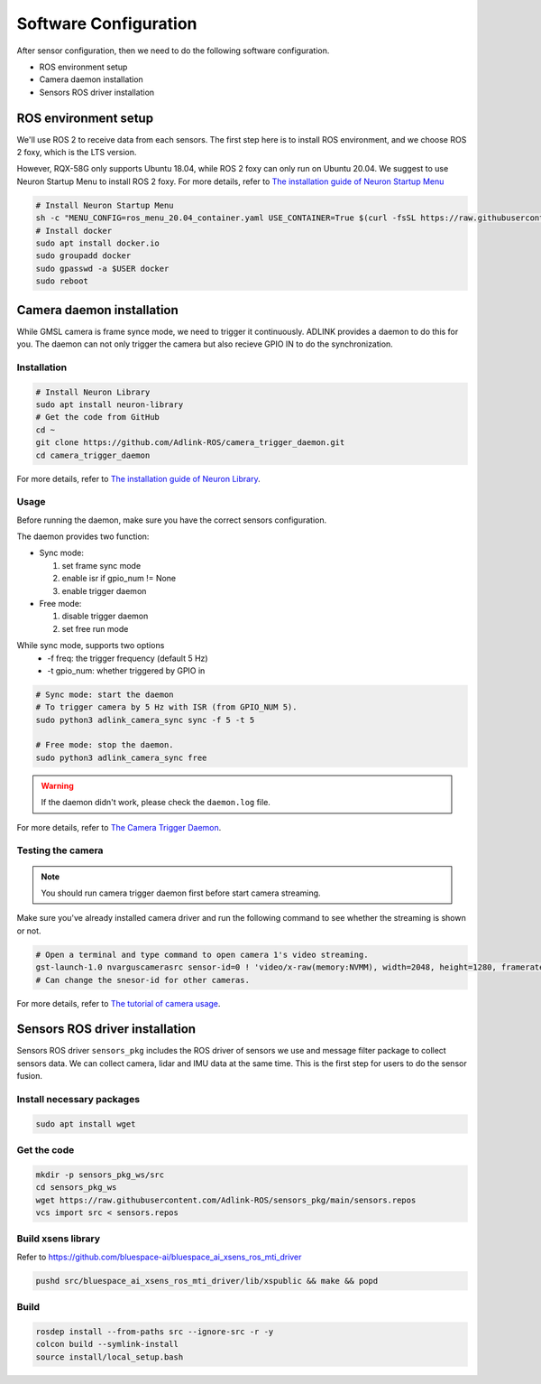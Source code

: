 Software Configuration
======================

After sensor configuration, then we need to do the following software configuration.

* ROS environment setup
* Camera daemon installation
* Sensors ROS driver installation

ROS environment setup
^^^^^^^^^^^^^^^^^^^^^

We'll use ROS 2 to receive data from each sensors.
The first step here is to install ROS environment, and we choose ROS 2 foxy, which is the LTS version.

However, RQX-58G only supports Ubuntu 18.04, while ROS 2 foxy can only run on Ubuntu 20.04.
We suggest to use Neuron Startup Menu to install ROS 2 foxy.
For more details, refer to `The installation guide of Neuron Startup Menu <https://adlink-ros.github.io/roscube-doc/neuronsdk/neuron_startup_menu/installation.html>`_

.. code-block:: bash

    # Install Neuron Startup Menu
    sh -c "MENU_CONFIG=ros_menu_20.04_container.yaml USE_CONTAINER=True $(curl -fsSL https://raw.githubusercontent.com/Adlink-ROS/ros_menu/main/scripts/setup.sh)"
    # Install docker
    sudo apt install docker.io
    sudo groupadd docker
    sudo gpasswd -a $USER docker
    sudo reboot

Camera daemon installation
^^^^^^^^^^^^^^^^^^^^^^^^^^

While GMSL camera is frame synce mode, we need to trigger it continuously.
ADLINK provides a daemon to do this for you.
The daemon can not only trigger the camera but also recieve GPIO IN to do the synchronization.

Installation
------------

.. code-block:: bash

    # Install Neuron Library
    sudo apt install neuron-library
    # Get the code from GitHub
    cd ~
    git clone https://github.com/Adlink-ROS/camera_trigger_daemon.git
    cd camera_trigger_daemon

For more details, refer to `The installation guide of Neuron Library <https://adlink-ros.github.io/roscube-doc/neuronsdk/neuron_library/index.html>`_.

Usage
-----

Before running the daemon, make sure you have the correct sensors configuration.

The daemon provides two function:

* Sync mode:

  1. set frame sync mode
  2. enable isr if gpio_num != None
  3. enable trigger daemon

* Free mode:  

  1. disable trigger daemon 
  2. set free run mode

While sync mode, supports two options
  * -f freq: the trigger frequency (default 5 Hz)
  * -t gpio_num: whether triggered by GPIO in

.. code-block:: bash

    # Sync mode: start the daemon
    # To trigger camera by 5 Hz with ISR (from GPIO_NUM 5).
    sudo python3 adlink_camera_sync sync -f 5 -t 5

    # Free mode: stop the daemon.
    sudo python3 adlink_camera_sync free

.. image:: images/sync-mode.png
    :width: 80%
    :align: center

.. warning:: 

    If the daemon didn't work, please check the ``daemon.log`` file.

For more details, refer to `The Camera Trigger Daemon <https://github.com/Adlink-ROS/camera_trigger_daemon>`_. 

Testing the camera
------------------

.. note:: 
    
    You should run camera trigger daemon first before start camera streaming.

Make sure you've already installed camera driver and run the following command to see whether the streaming is shown or not.

.. code-block:: bash

    # Open a terminal and type command to open camera 1's video streaming.
    gst-launch-1.0 nvarguscamerasrc sensor-id=0 ! 'video/x-raw(memory:NVMM), width=2048, height=1280, framerate=30/1' ! nvvidconv flip-method=0 ! 'video/x-raw, format=(string)I420' ! xvimagesink -e
    # Can change the snesor-id for other cameras.

For more details, refer to `The tutorial of camera usage <https://adlink-ros.github.io/roscube-doc/roscube-x/gmsl_camera/camera_usage.html>`_.

Sensors ROS driver installation
^^^^^^^^^^^^^^^^^^^^^^^^^^^^^^^

Sensors ROS driver ``sensors_pkg`` includes the ROS driver of sensors we use and message filter package to collect sensors data.
We can collect camera, lidar and IMU data at the same time.
This is the first step for users to do the sensor fusion.

Install necessary packages
--------------------------

.. code-block:: bash

    sudo apt install wget

Get the code
------------

.. code-block:: bash

    mkdir -p sensors_pkg_ws/src
    cd sensors_pkg_ws
    wget https://raw.githubusercontent.com/Adlink-ROS/sensors_pkg/main/sensors.repos
    vcs import src < sensors.repos

Build xsens library 
-------------------

Refer to https://github.com/bluespace-ai/bluespace_ai_xsens_ros_mti_driver


.. code-block:: bash

    pushd src/bluespace_ai_xsens_ros_mti_driver/lib/xspublic && make && popd

Build
-----

.. code-block:: bash

    rosdep install --from-paths src --ignore-src -r -y
    colcon build --symlink-install
    source install/local_setup.bash

